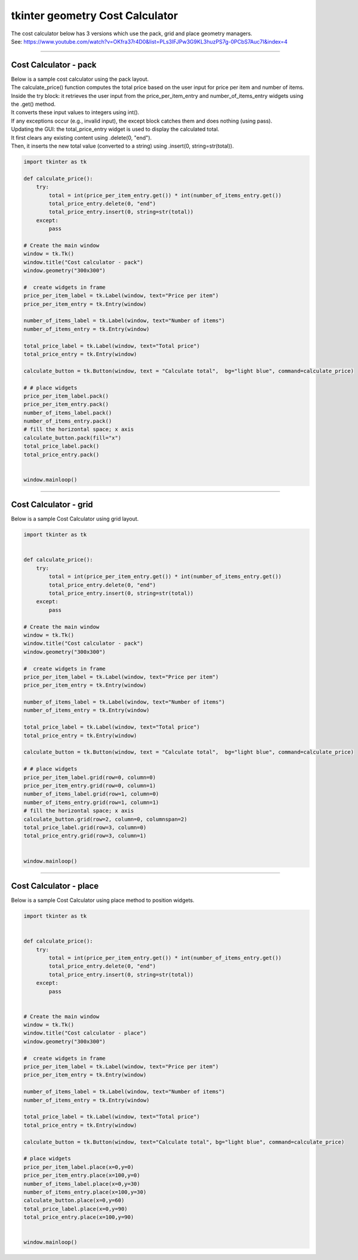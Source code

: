 ====================================================
tkinter geometry Cost Calculator
====================================================

| The cost calculator below has 3 versions which use the pack, grid and place geometry managers.
| See: https://www.youtube.com/watch?v=OKfra37r4D0&list=PLs3IFJPw3G9KL3huzPS7g-0PCbS7Auc7I&index=4

----

Cost Calculator - pack
---------------------------

.. py:function:: widget.pack() 
    
    | pack() positions widgets relative to each other.
    | By default, widgets are stacked vertically from the top of the container.

| Below is a sample cost calculator using the pack layout. 
| The calculate_price() function computes the total price based on the user input for price per item and number of items.
| Inside the try block: it retrieves the user input from the price_per_item_entry and number_of_items_entry widgets using the .get() method.
| It converts these input values to integers using int().
| If any exceptions occur (e.g., invalid input), the except block catches them and does nothing (using pass).
| Updating the GUI: the total_price_entry widget is used to display the calculated total.
| It first clears any existing content using .delete(0, "end").
| Then, it inserts the new total value (converted to a string) using .insert(0, string=str(total)).

.. code-block:: python

    import tkinter as tk

    def calculate_price():
        try:
            total = int(price_per_item_entry.get()) * int(number_of_items_entry.get())
            total_price_entry.delete(0, "end")
            total_price_entry.insert(0, string=str(total))
        except:
            pass

    # Create the main window
    window = tk.Tk()
    window.title("Cost calculator - pack")
    window.geometry("300x300")

    #  create widgets in frame
    price_per_item_label = tk.Label(window, text="Price per item")
    price_per_item_entry = tk.Entry(window)

    number_of_items_label = tk.Label(window, text="Number of items")
    number_of_items_entry = tk.Entry(window)

    total_price_label = tk.Label(window, text="Total price")
    total_price_entry = tk.Entry(window)

    calculate_button = tk.Button(window, text = "Calculate total",  bg="light blue", command=calculate_price)

    # # place widgets
    price_per_item_label.pack()
    price_per_item_entry.pack()
    number_of_items_label.pack()
    number_of_items_entry.pack()
    # fill the horizontal space; x axis
    calculate_button.pack(fill="x")
    total_price_label.pack()
    total_price_entry.pack()


    window.mainloop()

----

Cost Calculator - grid
----------------------------

.. py:function:: widget.grid(row=row_index,column=column_index) 
    
    | The `grid()` method is used to position widgets within a container using a grid-based layout.
    | Widgets are placed in rows and columns.
    | Specify the row and column indices where the widget should appear.

| Below is a sample Cost Calculator using grid layout. 

.. code-block:: python

    import tkinter as tk


    def calculate_price():
        try:
            total = int(price_per_item_entry.get()) * int(number_of_items_entry.get())
            total_price_entry.delete(0, "end")
            total_price_entry.insert(0, string=str(total))
        except:
            pass

    # Create the main window
    window = tk.Tk()
    window.title("Cost calculator - pack")
    window.geometry("300x300")

    #  create widgets in frame
    price_per_item_label = tk.Label(window, text="Price per item")
    price_per_item_entry = tk.Entry(window)

    number_of_items_label = tk.Label(window, text="Number of items")
    number_of_items_entry = tk.Entry(window)

    total_price_label = tk.Label(window, text="Total price")
    total_price_entry = tk.Entry(window)

    calculate_button = tk.Button(window, text = "Calculate total",  bg="light blue", command=calculate_price)

    # # place widgets
    price_per_item_label.grid(row=0, column=0)
    price_per_item_entry.grid(row=0, column=1)
    number_of_items_label.grid(row=1, column=0)
    number_of_items_entry.grid(row=1, column=1)
    # fill the horizontal space; x axis
    calculate_button.grid(row=2, column=0, columnspan=2)
    total_price_label.grid(row=3, column=0)
    total_price_entry.grid(row=3, column=1)


    window.mainloop()


----

Cost Calculator - place
-------------------------

.. py:function:: widget.place(x=x_value, y=y_value)
    
    | The `place()` method is used to precisely position widgets within a container using the (x, y) coordinate system. Here's how it works:
    | In absolute positioning, specify the exact x and y coordinates of the widget using the `x` and `y` parameters.


| Below is a sample Cost Calculator using place method to position widgets. 

.. code-block:: python

    import tkinter as tk


    def calculate_price():
        try:
            total = int(price_per_item_entry.get()) * int(number_of_items_entry.get())
            total_price_entry.delete(0, "end")
            total_price_entry.insert(0, string=str(total))
        except:
            pass


    # Create the main window
    window = tk.Tk()
    window.title("Cost calculator - place")
    window.geometry("300x300")

    #  create widgets in frame
    price_per_item_label = tk.Label(window, text="Price per item")
    price_per_item_entry = tk.Entry(window)

    number_of_items_label = tk.Label(window, text="Number of items")
    number_of_items_entry = tk.Entry(window)

    total_price_label = tk.Label(window, text="Total price")
    total_price_entry = tk.Entry(window)

    calculate_button = tk.Button(window, text="Calculate total", bg="light blue", command=calculate_price)

    # place widgets
    price_per_item_label.place(x=0,y=0)
    price_per_item_entry.place(x=100,y=0)
    number_of_items_label.place(x=0,y=30)
    number_of_items_entry.place(x=100,y=30)
    calculate_button.place(x=0,y=60)
    total_price_label.place(x=0,y=90)
    total_price_entry.place(x=100,y=90)


    window.mainloop()
